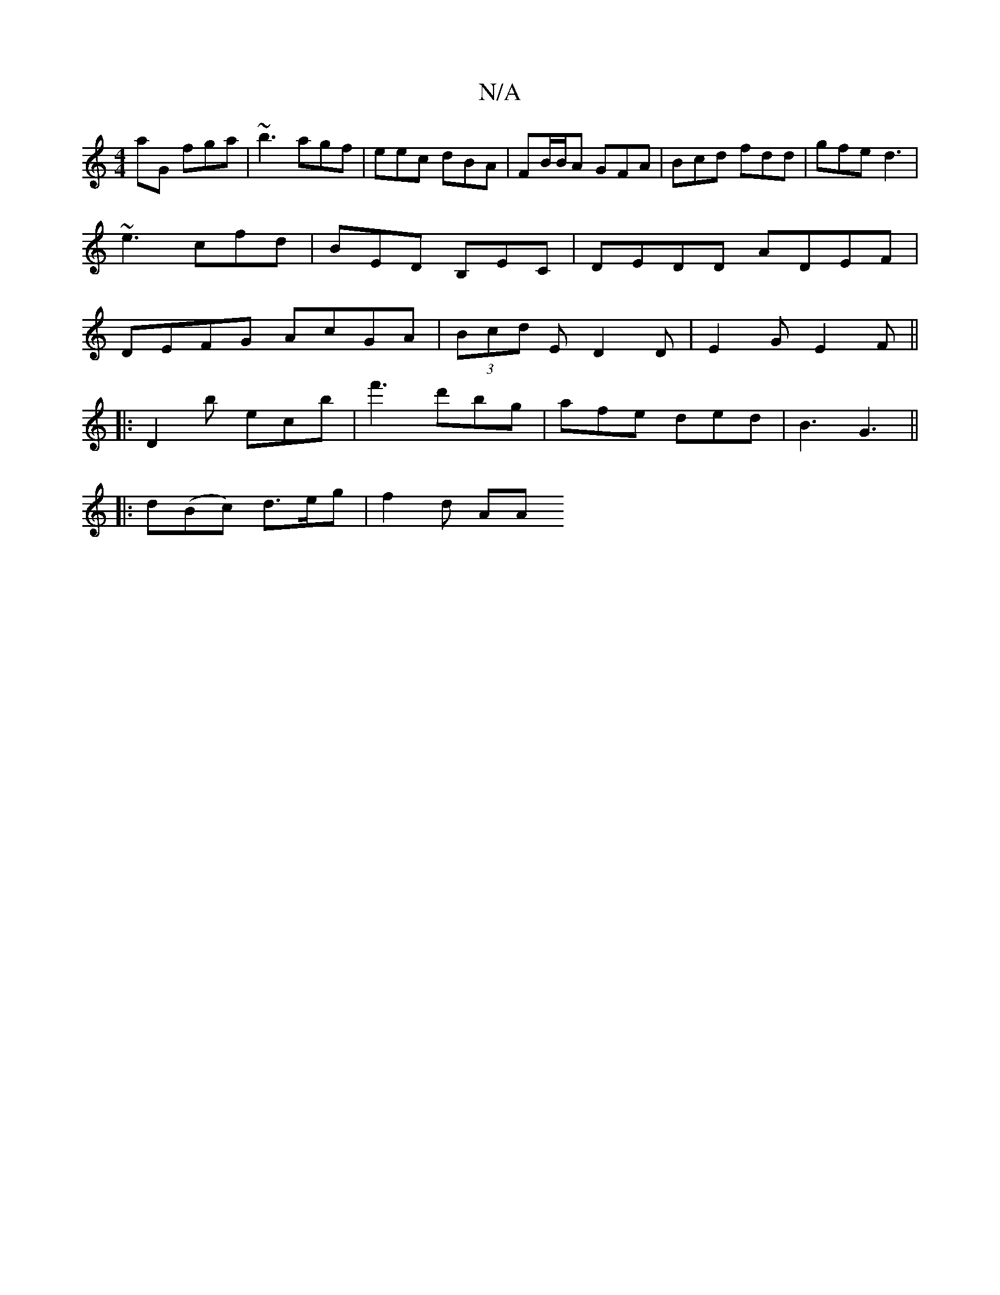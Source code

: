X:1
T:N/A
M:4/4
R:N/A
K:Cmajor
aG fga | ~b3 agf | eec dBA | FB/B/A GFA | Bcd fdd | gfe d3 |
~e3 cfd | BED B,-EC | DEDD ADEF |
DEFG AcGA | (3Bcd E D2 D | E2 G E2 F ||
|: D2 b ec’b | f'3'd'bg | afe ded | B3 G3 ||
|: d(Bc) d>eg|f2d AA
